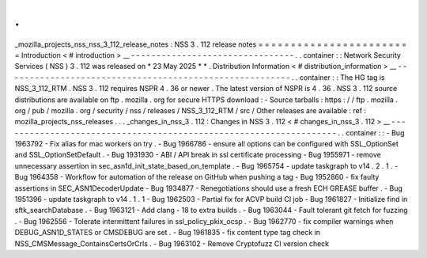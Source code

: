 .
.
_mozilla_projects_nss_nss_3_112_release_notes
:
NSS
3
.
112
release
notes
=
=
=
=
=
=
=
=
=
=
=
=
=
=
=
=
=
=
=
=
=
=
=
=
Introduction
<
#
introduction
>
__
-
-
-
-
-
-
-
-
-
-
-
-
-
-
-
-
-
-
-
-
-
-
-
-
-
-
-
-
-
-
-
-
.
.
container
:
:
Network
Security
Services
(
NSS
)
3
.
112
was
released
on
*
23
May
2025
*
*
.
Distribution
Information
<
#
distribution_information
>
__
-
-
-
-
-
-
-
-
-
-
-
-
-
-
-
-
-
-
-
-
-
-
-
-
-
-
-
-
-
-
-
-
-
-
-
-
-
-
-
-
-
-
-
-
-
-
-
-
-
-
-
-
-
-
-
-
.
.
container
:
:
The
HG
tag
is
NSS_3_112_RTM
.
NSS
3
.
112
requires
NSPR
4
.
36
or
newer
.
The
latest
version
of
NSPR
is
4
.
36
.
NSS
3
.
112
source
distributions
are
available
on
ftp
.
mozilla
.
org
for
secure
HTTPS
download
:
-
Source
tarballs
:
https
:
/
/
ftp
.
mozilla
.
org
/
pub
/
mozilla
.
org
/
security
/
nss
/
releases
/
NSS_3_112_RTM
/
src
/
Other
releases
are
available
:
ref
:
mozilla_projects_nss_releases
.
.
.
_changes_in_nss_3
.
112
:
Changes
in
NSS
3
.
112
<
#
changes_in_nss_3
.
112
>
__
-
-
-
-
-
-
-
-
-
-
-
-
-
-
-
-
-
-
-
-
-
-
-
-
-
-
-
-
-
-
-
-
-
-
-
-
-
-
-
-
-
-
-
-
-
-
-
-
-
-
-
-
-
-
-
-
-
-
-
-
-
-
-
-
-
-
.
.
container
:
:
-
Bug
1963792
-
Fix
alias
for
mac
workers
on
try
.
-
Bug
1966786
-
ensure
all
options
can
be
configured
with
SSL_OptionSet
and
SSL_OptionSetDefault
.
-
Bug
1931930
-
ABI
/
API
break
in
ssl
certificate
processing
-
Bug
1955971
-
remove
unnecessary
assertion
in
sec_asn1d_init_state_based_on_template
.
-
Bug
1965754
-
update
taskgraph
to
v14
.
2
.
1
.
-
Bug
1964358
-
Workflow
for
automation
of
the
release
on
GitHub
when
pushing
a
tag
-
Bug
1952860
-
fix
faulty
assertions
in
SEC_ASN1DecoderUpdate
-
Bug
1934877
-
Renegotiations
should
use
a
fresh
ECH
GREASE
buffer
.
-
Bug
1951396
-
update
taskgraph
to
v14
.
1
.
1
-
Bug
1962503
-
Partial
fix
for
ACVP
build
CI
job
-
Bug
1961827
-
Initialize
find
in
sftk_searchDatabase
.
-
Bug
1963121
-
Add
clang
-
18
to
extra
builds
.
-
Bug
1963044
-
Fault
tolerant
git
fetch
for
fuzzing
.
-
Bug
1962556
-
Tolerate
intermittent
failures
in
ssl_policy_pkix_ocsp
.
-
Bug
1962770
-
fix
compiler
warnings
when
DEBUG_ASN1D_STATES
or
CMSDEBUG
are
set
.
-
Bug
1961835
-
fix
content
type
tag
check
in
NSS_CMSMessage_ContainsCertsOrCrls
.
-
Bug
1963102
-
Remove
Cryptofuzz
CI
version
check
